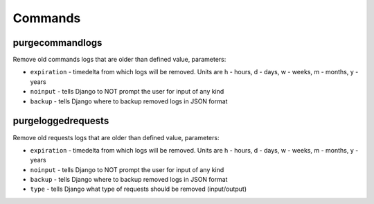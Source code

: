 .. _commands:

Commands
========

purgecommandlogs
----------------

Remove old commands logs that are older than defined value, parameters:

* ``expiration`` - timedelta from which logs will be removed. Units are h - hours, d - days, w - weeks, m - months, y - years
* ``noinput`` - tells Django to NOT prompt the user for input of any kind
* ``backup`` - tells Django where to backup removed logs in JSON format

purgeloggedrequests
-------------------

Remove old requests logs that are older than defined value, parameters:

* ``expiration`` - timedelta from which logs will be removed. Units are h - hours, d - days, w - weeks, m - months, y - years
* ``noinput`` - tells Django to NOT prompt the user for input of any kind
* ``backup`` - tells Django where to backup removed logs in JSON format
* ``type`` - tells Django what type of requests should be removed (input/output)


